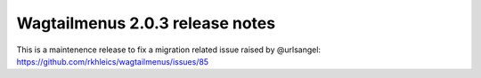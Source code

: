 ================================
Wagtailmenus 2.0.3 release notes
================================

This is a maintenence release to fix a migration related issue raised by @urlsangel: https://github.com/rkhleics/wagtailmenus/issues/85 
